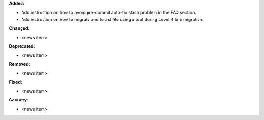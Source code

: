 **Added:**

* Add instruction on how to avoid pre-commit auto-fix stash problem in the FAQ section.
* Add instruction on how to migrate .md to .rst file using a tool during Level 4 to 5 migration.

**Changed:**

* <news item>

**Deprecated:**

* <news item>

**Removed:**

* <news item>

**Fixed:**

* <news item>

**Security:**

* <news item>
